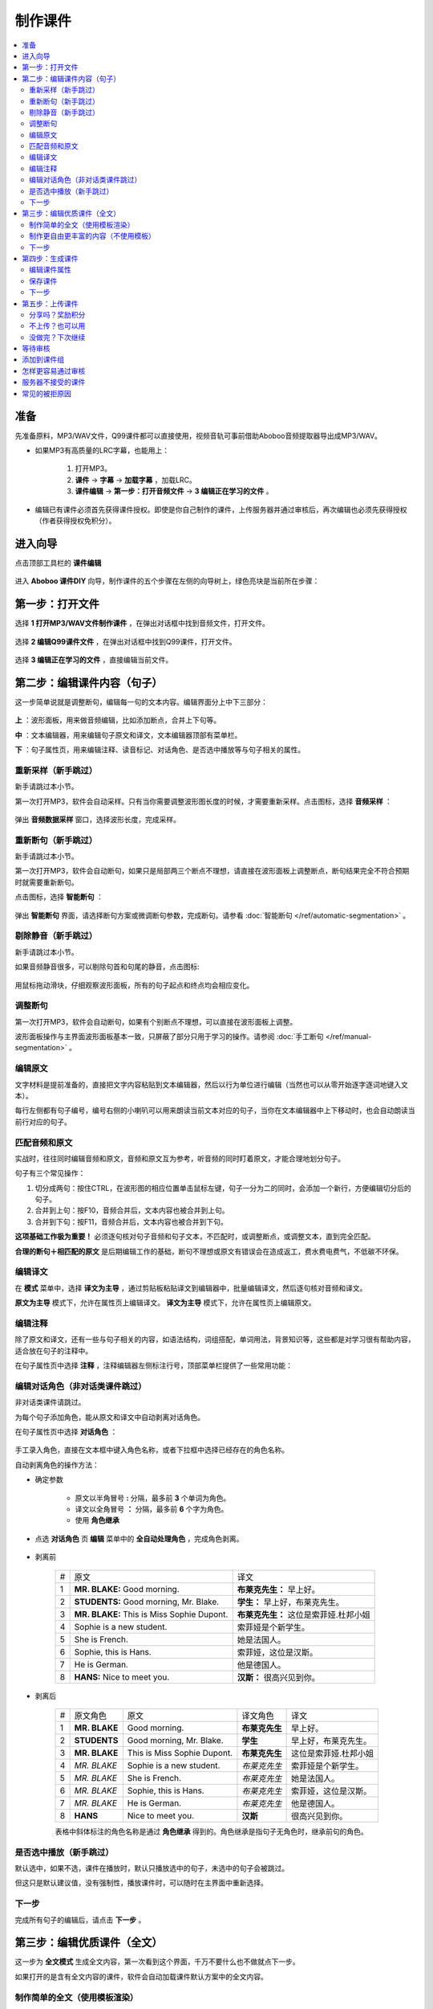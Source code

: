 制作课件
########

.. contents:: :local:

准备
****
先准备原料，MP3/WAV文件，Q99课件都可以直接使用，视频音轨可事前借助Aboboo音频提取器导出成MP3/WAV。

* 如果MP3有高质量的LRC字幕，也能用上：

    1. 打开MP3。
    2. **课件** -> **字幕** -> **加载字幕** ，加载LRC。
    3. **课件编辑** -> **第一步：打开音频文件** -> **3 编辑正在学习的文件** 。

* 编辑已有课件必须首先获得课件授权。即使是你自己制作的课件，上传服务器并通过审核后，再次编辑也必须先获得授权（作者获得授权免积分）。


进入向导
********

点击顶部工具栏的 **课件编辑**

    .. image:: /images/courseware-editor/menu-courseware-editor.png

进入 **Aboboo 课件DIY** 向导，制作课件的五个步骤在左侧的向导树上，绿色亮块是当前所在步骤：

    .. image:: /images/courseware-editor/welcome.png

第一步：打开文件
****************

选择 **1 打开MP3/WAV文件制作课件** ，在弹出对话框中找到音频文件，打开文件。

    .. image:: /images/courseware-editor/step-1-choice-1.png

选择 **2 编辑Q99课件文件** ，在弹出对话框中找到Q99课件，打开文件。

    .. image:: /images/courseware-editor/step-1-choice-2.png

选择 **3 编辑正在学习的文件** ，直接编辑当前文件。

    .. image:: /images/courseware-editor/step-1-choice-3.png

第二步：编辑课件内容（句子）
****************************

这一步简单说就是调整断句，编辑每一句的文本内容。编辑界面分上中下三部分：

    .. image:: /images/courseware-editor/step-2.png

**上** ：波形面板，用来做音频编辑，比如添加断点，合并上下句等。

**中** ：文本编辑器，用来编辑句子原文和译文，文本编辑器顶部有菜单栏。

**下** ：句子属性页，用来编辑注释、读音标记、对话角色、是否选中播放等与句子相关的属性。


重新采样（新手跳过）
====================

新手请跳过本小节。

第一次打开MP3，软件会自动采样。只有当你需要调整波形图长度的时候，才需要重新采样。点击图标，选择 **音频采样** ：

    .. image:: /images/courseware-editor/sample-audio.png

弹出 **音频数据采样** 窗口，选择波形长度，完成采样。


重新断句（新手跳过）
====================

新手请跳过本小节。

第一次打开MP3，软件会自动断句，如果只是局部两三个断点不理想，请直接在波形面板上调整断点，断句结果完全不符合预期时就需要重新断句。

点击图标，选择 **智能断句** ：

    .. image:: /images/courseware-editor/automatic-segmentation.png

弹出 **智能断句** 界面，请选择断句方案或微调断句参数，完成断句。请参看 :doc:`智能断句 </ref/automatic-segmentation>` 。

    .. image:: /images/automatic-segmentation-window.png


剔除静音（新手跳过）
====================

新手请跳过本小节。

如果音频静音很多，可以剔除句首和句尾的静音，点击图标:

    .. image:: /images/courseware-editor/remove-silence-from-segmentation.png

用鼠标拖动滑块，仔细观察波形面板，所有的句子起点和终点均会相应变化。

    .. image:: /images/courseware-editor/adjust-silence.png

调整断句
========

第一次打开MP3，软件会自动断句，如果有个别断点不理想，可以直接在波形面板上调整。

波形面板操作与主界面波形面板基本一致，只屏蔽了部分只用于学习的操作。请参阅 :doc:`手工断句 </ref/manual-segmentation>` 。

编辑原文
========

文字材料是提前准备的，直接把文字内容粘贴到文本编辑器，然后以行为单位进行编辑（当然也可以从零开始逐字逐词地键入文本）。

每行左侧都有句子编号，编号右侧的小喇叭可以用来朗读当前文本对应的句子，当你在文本编辑器中上下移动时，也会自动朗读当前行对应的句子。


匹配音频和原文
==============

实战时，往往同时编辑音频和原文，音频和原文互为参考，听音频的同时盯着原文，才能合理地划分句子。

句子有三个常见操作：

1. 切分成两句：按住CTRL，在波形图的相应位置单击鼠标左键，句子一分为二的同时，会添加一个新行，方便编辑切分后的句子。
2. 合并到上句：按F10，音频合并后，文本内容也被合并到上句。
3. 合并到下句：按F11，音频合并后，文本内容也被合并到下句。

**这项基础工作极为重要！** 必须逐句核对句子音频和句子文本，不匹配时，或调整断点，或调整文本，直到完全匹配。

**合理的断句＋相匹配的原文** 是后期编辑工作的基础，断句不理想或原文有错误会在造成返工，费水费电费气，不低碳不环保。


编辑译文
========

在 **模式** 菜单中，选择 **译文为主导** ，通过剪贴板粘贴译文到编辑器中，批量编辑译文，然后逐句核对音频和译文。

**原文为主导** 模式下，允许在属性页上编辑译文。 **译文为主导** 模式下，允许在属性页上编辑原文。

编辑注释
========

除了原文和译文，还有一些与句子相关的内容，如语法结构，词组搭配，单词用法，背景知识等，这些都是对学习很有帮助内容，适合放在句子的注释中。

在句子属性页中选择 **注释** ，注释编辑器左侧标注行号，顶部菜单栏提供了一些常用功能：

    .. image:: /images/courseware-editor/edit-notes.png

编辑对话角色（非对话类课件跳过）
================================

非对话类课件请跳过。

为每个句子添加角色，能从原文和译文中自动剥离对话角色。

在句子属性页中选择 **对话角色** ：

    .. image:: /images/courseware-editor/edit-characters.png

手工录入角色，直接在文本框中键入角色名称，或者下拉框中选择已经存在的角色名称。

自动剥离角色的操作方法：

* 确定参数

    * 原文以半角冒号 **:**  分隔，最多前 **3** 个单词为角色。
    * 译文以全角冒号 **：** 分隔，最多前 **6** 个字为角色。
    * 使用 **角色继承**

* 点选 **对话角色** 页 **编辑** 菜单中的 **全自动处理角色** ，完成角色剥离。

    .. image:: /images/courseware-editor/recognize-characters.png


* 剥离前

    +---+----------------------------------------------+----------------------------------------------+
    | # |原文                                          |译文                                          |
    +---+----------------------------------------------+----------------------------------------------+
    | 1 | **MR. BLAKE:** Good morning.                 |**布莱克先生：** 早上好。                     |
    +---+----------------------------------------------+----------------------------------------------+
    | 2 | **STUDENTS:** Good morning, Mr. Blake.       |**学生：** 早上好，布莱克先生。               |
    +---+----------------------------------------------+----------------------------------------------+
    | 3 | **MR. BLAKE:** This is Miss Sophie Dupont.   |**布莱克先生：** 这位是索菲娅.杜邦小姐        |
    +---+----------------------------------------------+----------------------------------------------+
    | 4 | Sophie is a new student.                     |索菲娅是个新学生。                            |
    +---+----------------------------------------------+----------------------------------------------+
    | 5 | She is French.                               |她是法国人。                                  |
    +---+----------------------------------------------+----------------------------------------------+
    | 6 | Sophie, this is Hans.                        |索菲娅，这位是汉斯。                          |
    +---+----------------------------------------------+----------------------------------------------+
    | 7 | He is German.                                |他是德国人。                                  |
    +---+----------------------------------------------+----------------------------------------------+
    | 8 | **HANS:** Nice to meet you.                  |**汉斯：** 很高兴见到你。                     |
    +---+----------------------------------------------+----------------------------------------------+

* 剥离后

    +---+----------------+-------------------------------+-----------------+-----------------------------+
    | # |原文角色        | 原文                          |译文角色         |译文                         |
    +---+----------------+-------------------------------+-----------------+-----------------------------+
    | 1 | **MR. BLAKE**  | Good morning.                 |**布莱克先生**   |早上好。                     |
    +---+----------------+-------------------------------+-----------------+-----------------------------+
    | 2 | **STUDENTS**   | Good morning, Mr. Blake.      |**学生**         |早上好，布莱克先生。         |
    +---+----------------+-------------------------------+-----------------+-----------------------------+
    | 3 | **MR. BLAKE**  | This is Miss Sophie Dupont.   |**布莱克先生**   |这位是索菲娅.杜邦小姐        |
    +---+----------------+-------------------------------+-----------------+-----------------------------+
    | 4 | *MR. BLAKE*    | Sophie is a new student.      |*布莱克先生*     |索菲娅是个新学生。           |
    +---+----------------+-------------------------------+-----------------+-----------------------------+
    | 5 | *MR. BLAKE*    | She is French.                |*布莱克先生*     |她是法国人。                 |
    +---+----------------+-------------------------------+-----------------+-----------------------------+
    | 6 | *MR. BLAKE*    | Sophie, this is Hans.         |*布莱克先生*     |索菲娅，这位是汉斯。         |
    +---+----------------+-------------------------------+-----------------+-----------------------------+
    | 7 | *MR. BLAKE*    | He is German.                 |*布莱克先生*     |他是德国人。                 |
    +---+----------------+-------------------------------+-----------------+-----------------------------+
    | 8 | **HANS**       | Nice to meet you.             |**汉斯**         |很高兴见到你。               |
    +---+----------------+-------------------------------+-----------------+-----------------------------+

    表格中斜体标注的角色名称是通过 **角色继承** 得到的。角色继承是指句子无角色时，继承前句的角色。

是否选中播放（新手跳过）
========================

默认选中，如果不选，课件在播放时，默认只播放选中的句子，未选中的句子会被跳过。

但这只是默认建议值，没有强制性，播放课件时，可以随时在主界面中重新选择。

下一步
======

完成所有句子的编辑后，请点击 **下一步** 。


第三步：编辑优质课件（全文）
****************************
这一步为 **全文模式** 生成全文内容，第一次看到这个界面，千万不要什么也不做就点下一步。

如果打开的是含有全文内容的课件，软件会自动加载课件默认方案中的全文内容。


制作简单的全文（使用模板渲染）
==============================

* 选择模板

    点击 **地图＋笔** 图标。

        .. image:: /images/courseware-editor/toolbar-open-template.png

    在弹出的窗口中选择模板，通过服务器渲染课件。

        .. image:: /images/courseware-editor/window-select-template.png

        你可以试试不同的模板多次渲染，对结果基本满意后再继续编辑。只有对话类模板能够渲染对话角色。


* 添加单词

    渲染课件时，可以为课件添加单词列表，点击 **显示单词列表** ，在文本框中录入单词。

    勾选 **在原文中用强调色标记这些单词** 可以在原文中渲染这些单词，每个单词最多渲染一次。

        .. image:: /images/courseware-editor/append-vocabulary.png


* 修改标题

    按照模板要求，把 **在这里填写...** 等内容修改为课件的相应内容。

        .. image:: /images/courseware-editor/edit-title-introduce-etc.png


* 美化内容

    服务器仅仅是初步渲染，还需要再进一步编辑。

    课件编辑器是所见即所得全文编辑工具，使用起来很像WORD。

    用鼠标右键弹出菜单或在工具栏上单击相应的图标，会找到很多功能，简单看几个：

    * 页面设置

        .. image:: /images/courseware-editor/option-page.png

    * 边框和背景

        .. image:: /images/courseware-editor/option-border-background.png

    * 字体设置

        .. image:: /images/courseware-editor/option-font.png

    * 段落设置

        .. image:: /images/courseware-editor/option-paragrapha.png

    * 插入图片

        .. image:: /images/courseware-editor/insert-image.png

    * 批量绑定图片

        只能特殊模板中使用该功能，这种模板必须预留图片占位符，想得到这种模板，可以在模板渲染时选择 **卡片** 。

        批量绑定图片要选择一个图片目录(如c:\\gif)，目录中存放着以句子序号(数字)作为文件名的图片文件：

        +-----------------+----------------------------------+
        |图片文件         | 自动绑定到的句子                 |
        +-----------------+----------------------------------+
        | 0.gif           | 第1句                            |
        +-----------------+----------------------------------+
        | 1.gif           | 第2句                            |
        +-----------------+----------------------------------+
        | 2.gif           | 第3句                            |
        +-----------------+----------------------------------+
        | 3.gif           | 第4句                            |
        +-----------------+----------------------------------+
        | 10.gif          | 第11句                           |
        +-----------------+----------------------------------+
        | **X** .gif      | 第 **X-1** 句                    |
        +-----------------+----------------------------------+

        第 **1** 句绑定 **0.gif** ，文件名从 **零** 开始，图片文件后缀名没有限制。

    更多的功能和操作只有在实践中多多使用，慢慢领会了。


制作更自由更丰富的内容（不使用模板）
====================================

模板只能简单渲染，想要更自由更丰富的内容，可以借助音频绑定功能。

* 自动绑定

    如果已有成形的WORD、PDF、网页等内容，可以不借助服务器渲染。

    把这些内容通过剪贴板粘贴到编辑器中，用 **自动绑定** 功能将全文与音频绑定（使用模板渲染的全文已自动绑定音频，不需要再做绑定）。

    自动绑定以句为单位，逐句在全文中查找文字与这一句完全匹配的内容，如果句子文本和全文文本有差异，会绑定失败，须修正文本后再次绑定。

    把匹配的内容绑定到音频后，用全文模式播放时有点读效果（点击句子自动播放此句音频）。

    未绑定音频的课件没有点读效果。

    只有句子原文和译文可以自动绑定，注释等内容不能自动绑定。

        .. image:: /images/courseware-editor/menu-auto-bind.png


* 手动绑定

    使用手动绑定能够把任意一段内容绑定到一个句子，播放课件时，点击这段文本，播放句子音频。

    手工绑定的操作步骤：

    1. 首先，在句子列表中 **单击** 未绑定的句子（复选框未勾选表示未绑定的状态），已绑定的原文或译文不能再次绑定。

        .. image:: /images/courseware-editor/manual-bind-step-1.png

        .. hint:: 
            这里的复选框无法点击，只要 **单击** 句子就是选中。

    2. 然后，在全文编辑器中涂黑（选中）要绑定的文本后单击右键弹出菜单，选择 **本句绑定到原文** 或 **本句绑定到译文** 。

        .. image:: /images/courseware-editor/manual-bind-step-2.png

        如果找不到 **本句绑定到原文** 或者 **本句绑定到译文** ，是因为你在句子列表中单击的是已绑定原文或译文的句子。

        如果原文和译文都已经绑定过，这两项菜单不会出现。


* 解除绑定

    已绑定的内容可以手工解除，在已绑定内容上单击鼠标右键弹出菜单，选择 **解除当前句子与音频绑定** ：

        .. image:: /images/courseware-editor/dismiss-binding.png

    全文内容必须绑定音频，否则上传课件无法通过管理员的审核。使用模板渲染的全文已自动绑定音频，不需要再做绑定。


下一步
======

完成全文内容的编辑后，请点击 **下一步** 。


第四步：生成课件
****************

编辑课件属性
============

    .. image:: /images/courseware-editor/edit-properties.png

    请认真填写课件属性！

    简短、描述性强的文字，合理清晰的课件属性，易通过管理员的审核，相反，胡乱填写的属性，将给管理员的工作带来困扰。

    **作者** 仅仅是描述性文字，不属于关键信息。服务器使用上传时的 **登录用户名** 作为课件的作者（创建者）。

    **查询用标记** 如果有多个，请用 **空格分隔** 。

    .. warning:: 课件属性不要使用中英文以外的其它语言，可能引起乱码。

保存课件
========

* 如果编辑MP3，直接点击 **下一步** ，弹出保存对话框，输入要保存的文件名并确定，软件提示保存成功后自动进入第五步。

* 如果编辑已有的课件， **不要直接点下一步** 。

  * 如果修改了课件属性，点击 **更新课件属性** 来保存修改：

      .. image:: /images/courseware-editor/step-4-update-properties.png

  * 如果修改了课件内容，点击 **另存为** 来保存修改，一般保存到 **默认方案** ，当然也可以保存为新方案或者已有的其他方案。

      .. image:: /images/courseware-editor/step-4-save-as.png

  * 如果已有多个方案，界面上会出现 **删除方案** 按钮，允许删除默认方案以外的其他方案。

      .. image:: /images/courseware-editor/step-4-delete-program.png

下一步
======

保存了所有工作后，点击 **下一步** 。

第五步：上传课件
****************

分享吗？奖励积分
================

  .. image:: /images/courseware-editor/step-5-choice-1.png

你上传的优质课件通过审核后，能获取积分，被别人下载，也有积分。

做做课件吧！把你手头的资料做成课件！造福他人也造福自己。

不上传？也可以用
================

  .. image:: /images/courseware-editor/step-5-choice-2.png

不上传或上传后未通过审核的课件无法使用部分功能（某些功能需要从服务端灌入数据），如果确实不需要这部分功能，可以选择不上传。

没做完？下次继续
================

一个高质量的课件，很难一次完工，需要多次编辑。如果在第四步的已经保存工作成果，你可以直接关闭编辑器，也可以选择 **2 对不起，该课件是私人使用** ，退出编辑器，下次打开这次保存的课件继续编辑，等完善以后再上传。

这次没分享的课件，以后可以再分享。课件播放界面有个快捷菜单，也可以分享你的课件。

等待审核
********

软件会自动回退到进入课件编辑器之前的界面，你可以接着学习或者再次进入课件编辑器。

如果在第五步选择了分享，自动退出课件编辑器并开始上传课件。上传成功后，会在状态栏显示 **资源已上传** 的提示。

课件上传后须等待审核，软件会有弹窗消息通知审核结果，点击消息链接查看详情，下载通过审核的课件或了解被拒绝的原因。


添加到课件组
************

课件通过审核后，您可以创建自己的课件组。

在课件详情页面中找到 **添加到组** ，也可以在课件组管理页面中批量添加课件到组中。


怎样更容易通过审核
******************
#. 断句合理、有文本、有译文、有注释、课件属性合理。
#. 全文模式下，图文并茂，内容新鲜。
#. 长期坚持分享高品质课件的作者，这些作者上传的课件会优先得到审核。


服务器不接受的课件
******************

#. 尺寸超过 **20M** 。
#. 没有编辑全文内容（第三步没做）。
#. 虽然有全文内容，但既没有通过模板渲染，也没有绑定音频的（未绑定音频的课件在全文模式下播放时，点击句子后不能朗读）。
#. 断句太不合理、文字错误太多、全文内容排版过于凌乱、胡乱填写课件属性。
#. 借用他人课件，随便改改就上传，恶意赚取积分。
#. 违反 `《Aboboo 用户协议》 <http://www.aboboo.com/about/terms/>`_ 。


常见的被拒原因
**************

| **断句不合理**：句子不要太长或太短，选择语气停顿或自然结束来断句。
|
| **句子文本不完整**：请补充句子文本，文本质量决定学习效果，听写/跟读/造句等功能需要文本。
|
| **句子文本与音频不匹配**：两者必须完全匹配，请认真校对，听写/跟读/造句等功能需要正确的句子文本。
|
| **句子文本首尾有空格**：请删除首尾空格。
|     课件制作向导第二步: 编辑课件内容
|         -> 菜单
|         -> 编辑
|         -> 删除行首和行尾空白
|    
| **句子角色未编辑**：请将对话角色从原文和译文分别剥离到“原文角色”和“译文角色”，这样既能清楚地标注对话角色，也不影响听写/跟读/造句等。
|
| **全文模式未绑定音频**：全文模式内容必须绑定音频，有点读效果。
|     先编辑句子内容，再编辑全文内容，有两种方法可绑定音频：
|         ①进入全文内容编辑界面，选择合适的模板来渲染（小地球+铅笔图标），渲染后添加标题等信息。
|         ②直接将网页粘贴到全文编辑界面，使用自动绑定（小图片+锁链图标），逐条检查绑定结果，修改未绑定的内容后再次绑定，直到完整绑定。
| 
| **全文模式太简单**：不要简单地堆砌句子，请添加标题，撰写简介，划分段落，插入图片，赏心悦目的全文模式富有正能量，能得到更多积分奖励。
| 
| **课件属性填写不规范**：请参照下面的要求规范填写。
|     一级分类: 教材教辅/日常对话/新闻报道/电台广播/精彩演讲/名著赏析/影视原声/经典歌曲/宗教文化/BBC/科学60秒/VOA常速/VOA慢速/...之类的短语或名词
|     二级分类: 学习材料的专用名称/惯用名称/区别与其它材料的名称/教材的使用地区+出版社+名称/与一级分类紧密相关的下级分类
|     课件名称: 单元编号+标题/章节编号+标题/新闻日期+新闻标题/一组课件中可识别可排序的名称
|     简要描述：如果是修改原有课件，请在这里注明具体的修改内容。
|     查询用标记：空格分隔，简短明确，不要重复前几项属性的内容，因为前几项属性也同样被索引。
|     请参考这些课件 http://www.aboboo.com/subjects/
| 
| **图片不能显示**：请重新添加图片，完成全文编辑后，务必预览（工具栏第一个图标）排版是否完整/图片是否正常显示。
| 
| **图片位置错乱**：请设置图片属性。
|     -> 调整图片的水平间隔和垂直间隔，与文字分开一定的距离
|     -> 预览(工具栏第一个图标)排版是否完整/图片是否正常显示。
| 
| **修改卡片尺寸**：卡片容器尺寸不会随着容器中的图片自动伸展，必须手动更改卡片尺寸。
|     -> 在卡片上（不是图片上哦）右键弹出菜单 
|     -> 文本框属性 
|     -> 位置与大小 
|     -> 宽度=500/高度=700 
|     -> 勾选“应用到所有卡片” 
|     -> 确定 
|     -> 关闭 
|     -> 预览(工具栏第一个图标)... 
|     重复这个过程，直到预览满意。
| 
| **添加单词列表**：添加单词列表后，学习课件时能一键导入“单词发音训练”，非常方便。
|     -> 课件制作向导 第三步 编辑优质课件
|     -> 进入模板选择界面（小地球+铅笔图标）
|     -> 点击“显示单词列表”
|     -> 在文本框中录入单词列表（单词音标会自动渲染）
|     -> 勾选“在原文中用强调色标记这些单词”
|     -> 点击合适的模板，通过服务器渲染得到全文。
| 
| **字体设置不合理**：请调整字体，在全文编辑器中，用模板渲染后，批量调整句子原文/译文/备注的字体。
|     以批量调整句子原文为例：
|         -> 在某句原文上右键弹出菜单
|         -> 字体设置
|         -> 设置字体属性（如：字体=Lucida Sans Unicode/大小=24pt/颜色=黑）
|         -> 选中“应用到所有句子原文”
|         -> 确定(反复调整和观察字体/大小/颜色)
|         -> 关闭
|         -> 预览（工具栏第一个图标）字体是否正常显示（尤其是音标的显示）。
